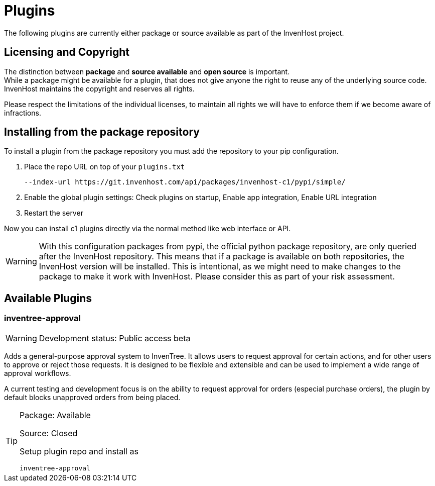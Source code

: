 # Plugins
The following plugins are currently either package or source available as part of the InvenHost project.

## Licensing and Copyright

The distinction between *package* and *source available* and *open source* is important. +
While a package might be available for a plugin, that does not give anyone the right to reuse any of the underlying source code. InvenHost maintains the copyright and reserves all rights.

Please respect the limitations of the individual licenses, to maintain all rights we will have to enforce them if we become aware of infractions.

## Installing from the package repository

To install a plugin from the package repository you must add the repository to your pip configuration.

1. Place the repo URL on top of your `plugins.txt`
+
```plugins.txt
--index-url https://git.invenhost.com/api/packages/invenhost-c1/pypi/simple/
```

2. Enable the global plugin settings: Check plugins on startup, Enable app integration, Enable URL integration

3. Restart the server

Now you can install c1 plugins directly via the normal method like web interface or API.

WARNING: With this configuration packages from pypi, the official python package repository, are only queried after the InvenHost repository. This means that if a package is available on both repositories, the InvenHost version will be installed. This is intentional, as we might need to make changes to the package to make it work with InvenHost. Please consider this as part of your risk assessment.

## Available Plugins

### inventree-approval

WARNING: Development status: Public access beta

Adds a general-purpose approval system to InvenTree. It allows users to request approval for certain actions, and for other users to approve or reject those requests. It is designed to be flexible and extensible and can be used to implement a wide range of approval workflows.

A current testing and development focus is on the ability to request approval for orders (especial purchase orders), the plugin by default blocks unapproved orders from being placed.

[TIP]
====
Package: Available

Source: Closed

Setup plugin repo and install as
```
inventree-approval
```

====
